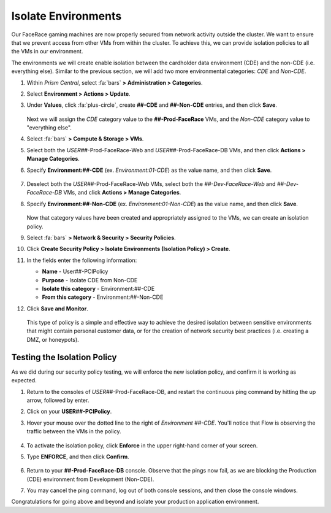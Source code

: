 .. _detect_isolate:

####################
Isolate Environments
####################

Our FaceRace gaming machines are now properly secured from network activity outside the cluster. We want to ensure that we prevent access from other VMs from within the cluster. To achieve this, we can provide isolation policies to all the VMs in our environment.

The environments we will create enable isolation between the cardholder data environment (CDE) and the non-CDE (i.e. everything else). Similar to the previous section, we will add two more environmental categories: *CDE* and *Non-CDE*.

#. Within *Prism Central*, select :fa:`bars` **> Administration > Categories**.

#. Select **Environment > Actions > Update**.

#. Under **Values**, click :fa:`plus-circle`, create **##-CDE** and **##-Non-CDE** entries, and then click **Save**.

   .. figure:: images/envcat.png

   Next we will assign the *CDE* category value to the **##-Prod-FaceRace** VMs, and the *Non-CDE* category value to "everything else".

#. Select :fa:`bars` **> Compute & Storage > VMs**.

#. Select both the *USER##*\-Prod-FaceRace-Web and *USER##*\-Prod-FaceRace-DB VMs, and then click **Actions > Manage Categories**.

#. Specify **Environment:##-CDE** (ex. `Environment:01-CDE`) as the value name, and then click **Save**.

   .. figure:: images/cdecat01.png

#. Deselect both the *USER##*\-Prod-FaceRace-Web VMs, select both the *##-Dev-FaceRace-Web* and *##-Dev-FaceRace-DB* VMs, and click **Actions > Manage Categories**.

#. Specify **Environment:##-Non-CDE** (ex. `Environment:01-Non-CDE`) as the value name, and then click **Save**.

   .. figure:: images/cdecat02.png

   Now that category values have been created and appropriately assigned to the VMs, we can create an isolation policy.

#. Select :fa:`bars` **> Network & Security > Security Policies**.

#. Click **Create Security Policy > Isolate Environments (Isolation Policy) > Create**.

#. In the fields enter the following information:

   - **Name** - User##-PCIPolicy
   - **Purpose** - Isolate CDE from Non-CDE
   - **Isolate this category** - Environment:##-CDE
   - **From this category** - Environment:##-Non-CDE

#. Click **Save and Monitor**.

   .. figure:: images/pci.png

   This type of policy is a simple and effective way to achieve the desired isolation between sensitive environments that might contain personal customer data, or for the creation of network security best practices (i.e. creating a DMZ, or honeypots).

Testing the Isolation Policy
============================

As we did during our security policy testing, we will enforce the new isolation policy, and confirm it is working as expected.

#. Return to the consoles of *USER##*\-Prod-FaceRace-DB, and restart the continuous ping command by hitting the up arrow, followed by enter.

#. Click on your **USER##-PCIPolicy**.

#. Hover your mouse over the dotted line to the right of *Environment ##-CDE*. You'll notice that Flow is observing the traffic between the VMs in the policy.

   .. figure:: images/traffic.png

#. To activate the isolation policy, click **Enforce** in the upper  right-hand corner of your screen.

#. Type **ENFORCE**, and then click **Confirm**.

   .. figure:: images/enforce.png

#. Return to your **##-Prod-FaceRace-DB** console. Observe that the pings now fail, as we are blocking the Production (CDE) environment from Development (Non-CDE).

#. You may cancel the ping command, log out of both console sessions, and then close the console windows.

Congratulations for going above and beyond and isolate your production application environment.